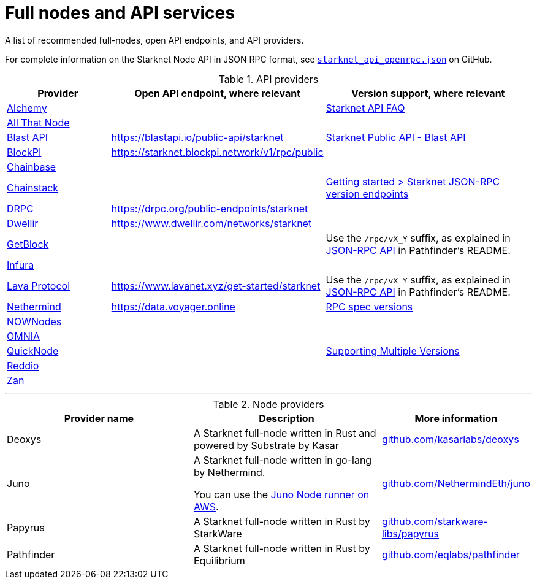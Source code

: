 = Full nodes and API services

A list of recommended full-nodes, open API endpoints, and API providers.

For complete information on the Starknet Node API in JSON RPC format, see link:https://github.com/starkware-libs/starknet-specs/blob/master/api/starknet_api_openrpc.json[`starknet_api_openrpc.json`] on GitHub.

.API providers
[cols="1,2,2",stripes=even]
|===
|Provider |Open API endpoint, where relevant |Version support, where relevant

|http://www.alchemy.com/starknet[Alchemy] |  |https://docs.alchemy.com/reference/starknet-api-faq#what-versions-of-starknet-api-are-supported[Starknet API FAQ]

|https://www.allthatnode.com/starknet.dsrv[All That Node] |  |

|http://blastapi.io/public-api/starknet[Blast API] |https://blastapi.io/public-api/starknet[https://blastapi.io/public-api/starknet] a|
https://blastapi.io/public-api/starknet[Starknet Public API - Blast API]

|http://blockpi.io/starknet[BlockPI] |https://starknet.blockpi.network/v1/rpc/public[https://starknet.blockpi.network/v1/rpc/public] | 

|http://chainbase.com/chainNetwork/Starknet[Chainbase] |  |

|https://chainstack.com/build-better-with-starknet/[Chainstack] |  a| link:https://docs.chainstack.com/reference/getting-started-starknet#starknet-json-rpc-version-endpoints[Getting started >
Starknet JSON-RPC version endpoints]

|https://drpc.org/public-endpoints/starknet[DRPC] |https://drpc.org/public-endpoints/starknet[https://drpc.org/public-endpoints/starknet] | 

|https://www.dwellir.com/[Dwellir] |https://www.dwellir.com/networks/starknet[https://www.dwellir.com/networks/starknet] |

|https://getblock.io/nodes/strk/[GetBlock] |  |Use the `/rpc/vX_Y` suffix, as explained in https://github.com/eqlabs/pathfinder?tab=readme-ov-file#json-rpc-api[JSON-RPC API] in Pathfinder’s README.

|https://www.infura.io/networks/ethereum/starknet[Infura] |  |

|https://www.lavanet.xyz/[Lava Protocol] |https://www.lavanet.xyz/get-started/starknet[https://www.lavanet.xyz/get-started/starknet] | Use the `/rpc/vX_Y` suffix, as explained in https://github.com/eqlabs/pathfinder?tab=readme-ov-file#json-rpc-api[JSON-RPC API] in Pathfinder’s README.
|https://data.voyager.online/[Nethermind] |https://data.voyager.online/[https://data.voyager.online]|
https://docs.data.voyager.online/spec[RPC spec versions]
|link:https://nownodes.io/starknet[NOWNodes]| |
|link:https://omniatech.io/[OMNIA]| |
|link:https://www.quicknode.com/chains/strk[QuickNode]| |https://www.quicknode.com/docs/starknet#supporting-multiple-versions[Supporting Multiple Versions]
|https://www.reddio.com/node[Reddio] |  | 
|https://zan.top/home/node-service[Zan] |  | 
|===


'''




.Node providers
[cols="1,2,1",stripes=even]
[%header,cols="2,2,1"]
|===
| Provider name | Description | More information 
|Deoxys|A Starknet full-node written in Rust and powered by Substrate by Kasar |link:https://github.com/kasarlabs/deoxys[github.com/kasarlabs/deoxys] 
|Juno|A Starknet full-node written in go-lang by Nethermind.

You can use the link:https://aws-samples.github.io/aws-blockchain-node-runners/docs/Blueprints/Starknet[Juno Node runner on AWS].
|link:https://github.com/NethermindEth/juno[github.com/NethermindEth/juno] 

|Papyrus|A Starknet full-node written in Rust by StarkWare | link:https://github.com/starkware-libs/papyrus[github.com/starkware-libs/papyrus] 
|Pathfinder|A Starknet full-node written in Rust by Equilibrium |link:https://github.com/eqlabs/pathfinder[github.com/eqlabs/pathfinder] 
|===
